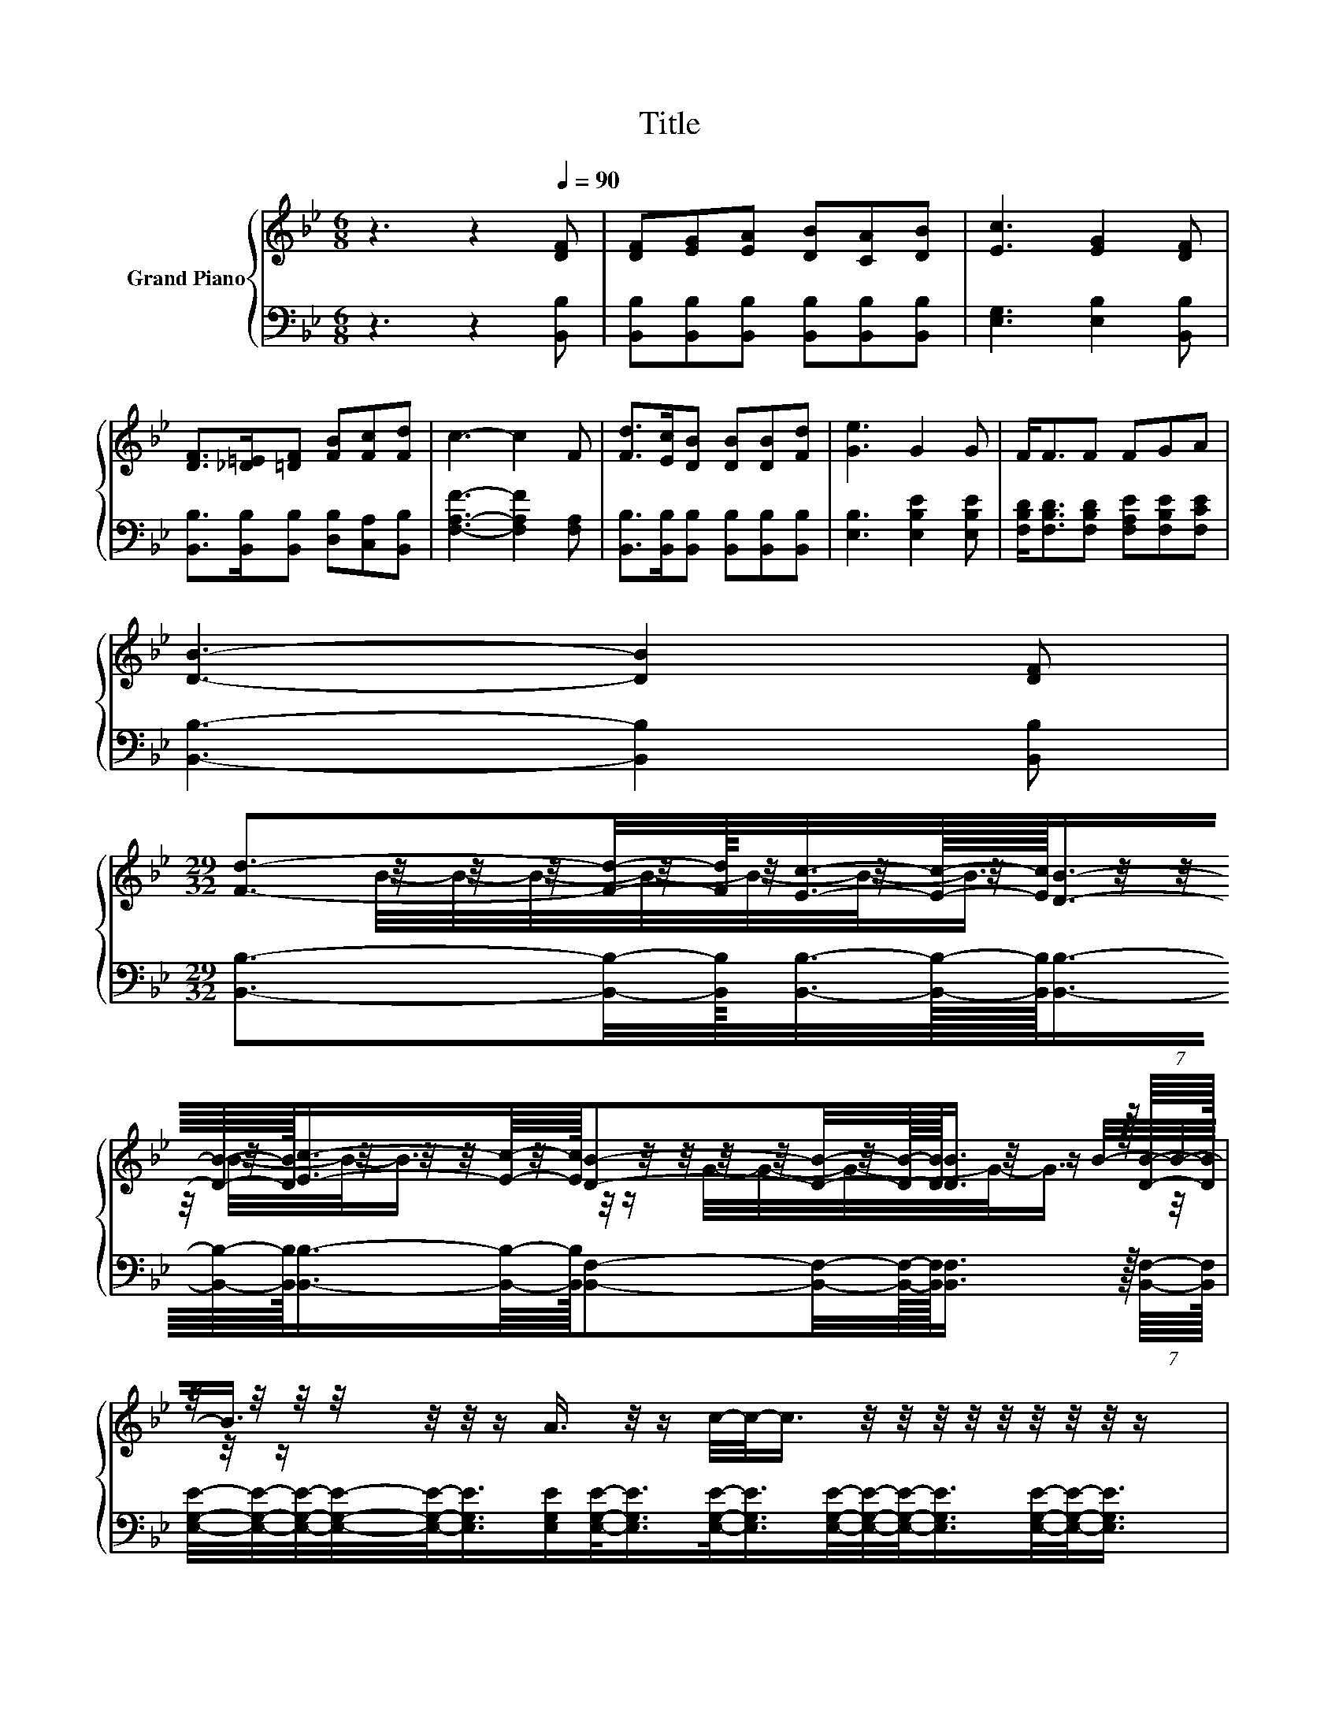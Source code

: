 X:1
T:Title
%%score { ( 1 3 4 ) | 2 }
L:1/8
M:6/8
K:Bb
V:1 treble nm="Grand Piano"
V:3 treble 
V:4 treble 
V:2 bass 
V:1
 z3 z2[Q:1/4=90] [DF] | [DF][EG][EA] [DB][CA][DB] | [Ec]3 [EG]2 [DF] | %3
 [DF]>[_D=E][=DF] [FB][Fc][Fd] | c3- c2 F | [Fd]>[Ec][DB] [DB][DB][Fd] | [Ge]3 G2 G | F<FF FGA | %8
 [DB]3- [DB]2 [DF] | %9
[M:29/32] (7:8:17[Fd]3/2-[Fd]/4-[Fd]/16[Ec]3/8-[Ec]/16-[Ec]/64[DB]3/4-[DB]/8-[DB]/32[Ec]3/4-[Ec]/8-[Ec]/32[DB]-[DB]/4-[DB]3/32-[DB]/64[DB]3/4- z5/64 (7:8:2[DB]/8-[DB]/32 | %10
 z/4 z/4 z/4 z/4 z/4 z/4 z/ A3/4 z/4 z/ c/4-c/-<c/ z/4 z/4 z/4 z/4 z/4 z/4 z/4 z/4 z/ | %11
[M:3/4] A>G FF Bd | c4- cF | [Fd]>[Ec] [DB][Ec] [DB][DB] | B>A Bc GB | %15
 A2 G/F/e dc[Q:1/4=89][Q:1/4=87][Q:1/4=86][Q:1/4=85][Q:1/4=83][Q:1/4=82][Q:1/4=81][Q:1/4=79][Q:1/4=78][Q:1/4=77][Q:1/4=75][Q:1/4=74][Q:1/4=73][Q:1/4=71][Q:1/4=70][Q:1/4=69] | %16
[M:5/8] [DB]-[DB]- [DB]3 |] %17
V:2
 z3 z2 [B,,B,] | [B,,B,][B,,B,][B,,B,] [B,,B,][B,,B,][B,,B,] | [E,G,]3 [E,B,]2 [B,,B,] | %3
 [B,,B,]>[B,,B,][B,,B,] [D,B,][C,A,][B,,B,] | [F,A,F]3- [F,A,F]2 [F,A,] | %5
 [B,,B,]>[B,,B,][B,,B,] [B,,B,][B,,B,][B,,B,] | [E,B,]3 [E,B,E]2 [E,B,E] | %7
 [F,B,D]<[F,B,D][F,B,D] [F,A,E][F,B,E][F,CE] | [B,,B,]3- [B,,B,]2 [B,,B,] | %9
[M:29/32] (7:8:17[B,,B,]3/2-[B,,B,]/4-[B,,B,]/16[B,,B,]3/8-[B,,B,]/16-[B,,B,]/64[B,,B,]3/4-[B,,B,]/8-[B,,B,]/32[B,,B,]3/4-[B,,B,]/8-[B,,B,]/32[B,,F,]-[B,,F,]/4-[B,,F,]3/32-[B,,F,]/64[B,,F,]3/4- z5/64 (7:8:2[B,,F,]/8-[B,,F,]/32 | %10
 [E,G,E]/4-[E,G,E]/4-[E,G,E]/4-[E,G,E]/4-[E,G,E]/-<[E,G,E]/[E,G,E]/[E,G,E]/-<[E,G,E]/[E,G,E]/-<[E,G,E]/[E,G,E]/4-[E,G,E]/4-[E,G,E]/-<[E,G,E]/[E,G,E]/4-[E,G,E]/-<[E,G,E]/ | %11
[M:3/4] [F,E]>[F,E] [F,E][F,B,D] [F,DF][F,B,F] | [F,A,F]4- [F,A,F][F,CE] | %13
 [B,,B,]>[B,,B,] [B,,B,][B,,B,] [B,,B,][B,,B,] | [E,G,E]>[E,G,E] [E,G,E][E,G,E] [E,B,E][E,B,E] | %15
 [F,E]2 [F,B,E]/[F,A,E]/[F,CF] [F,B,F][F,A,E] |[M:5/8] [B,,B,]-[B,,B,]- [B,,B,]3 |] %17
V:3
 x6 | x6 | x6 | x6 | x6 | x6 | x6 | x6 | x6 |[M:29/32] x37/5 | %10
 z/4 z/4 z/4 z/4 z/4 z/4 z/4 z/4 z/4 z/4 z/4 z/4 z/4 z/4 z/4 z/4 z/4 z/4 z/4 z/4 z/4 z/4 z/ B/4-B/-<B/ | %11
[M:3/4] x6 | x6 | x6 | x6 | x6 |[M:5/8] x5 |] %17
V:4
 x6 | x6 | x6 | x6 | x6 | x6 | x6 | x6 | x6 |[M:29/32] x37/5 | %10
 B/4-B/4-B/4-B/4-B/4-B/-<B/ z/4 B/4-B/-<B/ z/4 z/ G/4-G/4-G/4-G/-<G/ z/4 z/4 z/ |[M:3/4] x6 | x6 | %13
 x6 | x6 | x6 |[M:5/8] x5 |] %17

